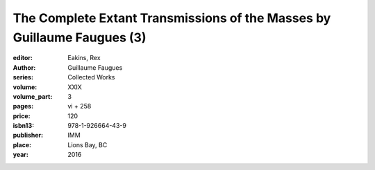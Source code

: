 The Complete Extant Transmissions of the Masses by Guillaume Faugues (3)
========================================================================

:editor: Eakins, Rex
:author: Guillaume Faugues
:series: Collected Works
:volume: XXIX
:volume_part: 3
:pages: vi + 258
:price: 120
:isbn13: 978-1-926664-43-9
:publisher: IMM
:place: Lions Bay, BC
:year: 2016
